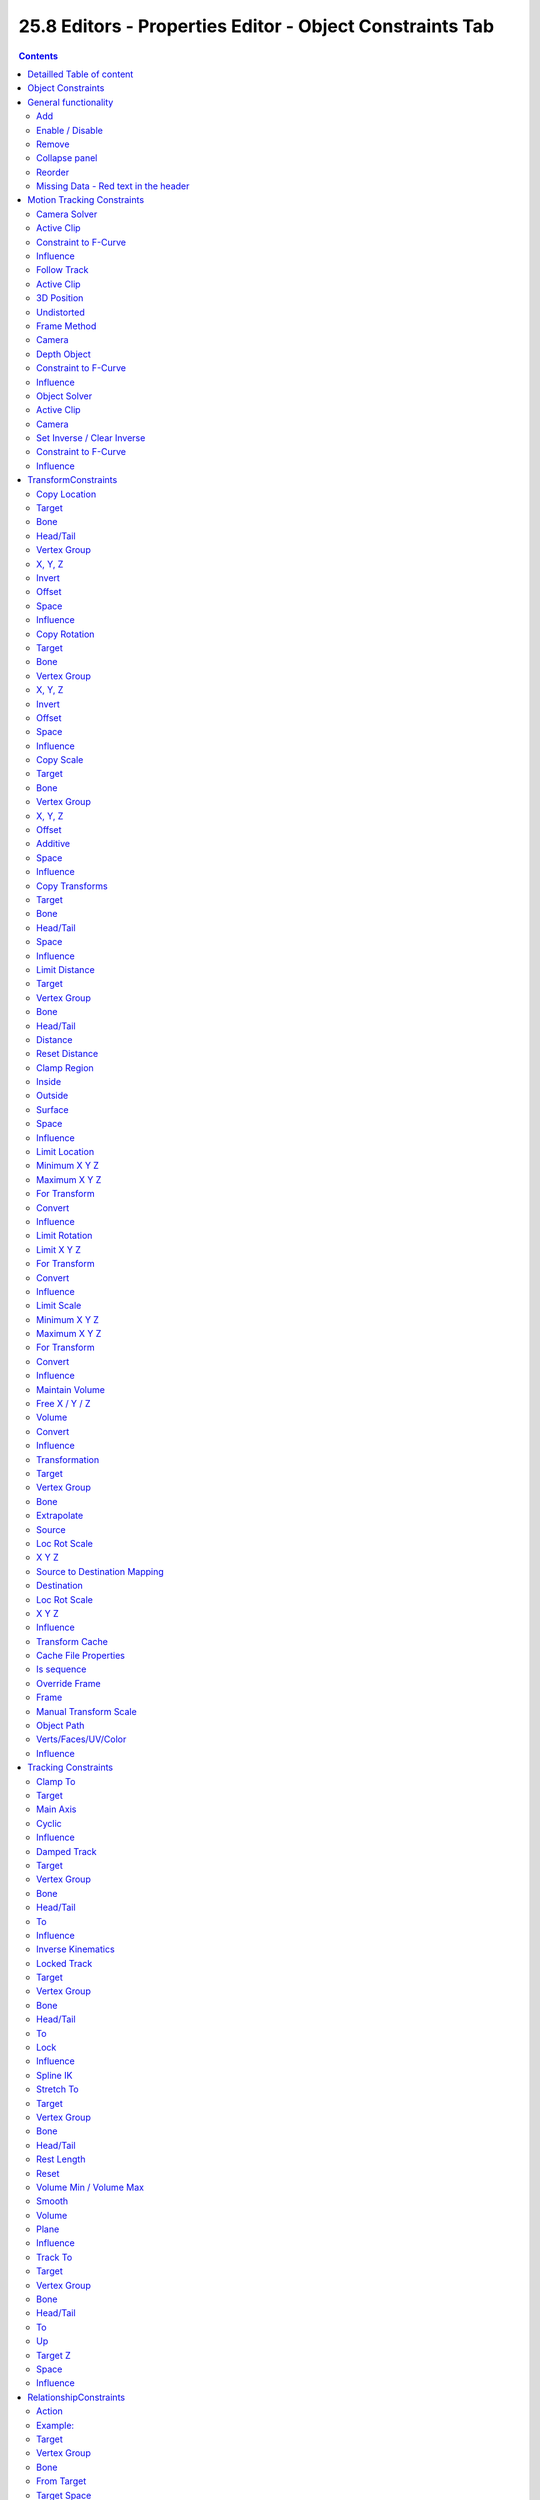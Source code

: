 *********************************************************
25.8 Editors - Properties Editor - Object Constraints Tab
*********************************************************

.. contents:: Contents




Detailled Table of content
==========================




Object Constraints
==================

Object Constraints allows two objects to interact with each other. You can for example set the x position to the x position of another object with the Copy Location constraint. 

.. image:: graphics/25.8_Editors_-_Properties_Editor_-_Object_Constraints_Tab/100002010000014D0000012FC17EE2DF04D2352F.png

You can have more than one constraint at an object.

There are four groups of object constraints.

.. image:: graphics/25.8_Editors_-_Properties_Editor_-_Object_Constraints_Tab/100002010000022F000001127B44630D4E2BFDD8.png

Motion Tracking constaints constraints with Motion Tracking functionality.

Transform contains constraints around everything transform related.

Tracking contains constraints around animation functionality.

And Relationship contains constraints around relations.




General functionality
=====================

.. image:: graphics/25.8_Editors_-_Properties_Editor_-_Object_Constraints_Tab/100002010000014F00000131BFD794694FFCE6E6.png



Add
---

To add a constraint to an object, simply open the dropdown menu, and choose the type of constraint that you want to add.

This will add the constraint to the list.

For some constraints you will also find menu items in the 3D view. The Inverse Kinematics / Add IK to Bone is such an example. It also fills in some vital information already in some cases, which you would need to choosee by hand when you add the constraints in the constraint tab.

.. image:: graphics/25.8_Editors_-_Properties_Editor_-_Object_Constraints_Tab/10000201000003520000028D063E60EE6DE7CF94.png

This menu entries exists to simplify the workflow. This menu entries are described in other chapters.



Enable / Disable
----------------

You might want to disable a constraint temporarily. This can be done by clicking at the button with the eye icon in the header. To enable the constraint simply click it again.

.. image:: graphics/25.8_Editors_-_Properties_Editor_-_Object_Constraints_Tab/10000201000001260000005EFBA89CF7DABBA02B.png



Remove
------

To remove a constraint from the object simply click the close button up right in the header.



Collapse panel
--------------

The whole constraints panel can be collapsed. Click at the arrow button up left in the header.



Reorder
-------

You can have more than one constraint in the list. And sometimes the order of the constraints is very important. 

.. image:: graphics/25.8_Editors_-_Properties_Editor_-_Object_Constraints_Tab/100002010000012E0000009113A718BE6F8FC7E3.png

When you have more than one constraint in the list then you will see some additional buttons appear in the header. This buttons allows you to move the constraint up or down in the list.



Missing Data - Red text in the header
-------------------------------------

When the constraint name is red underlayed then there is some vital data missing. For example the other object where this constraint should refer to.

The Target edit box is empty in the upper constraint. Click at it, and choose the object where this constraint should refer to.

.. image:: graphics/25.8_Editors_-_Properties_Editor_-_Object_Constraints_Tab/100002010000013C0000010FC085F0884460A9D6.png




Motion Tracking Constraints
===========================

.. image:: graphics/25.8_Editors_-_Properties_Editor_-_Object_Constraints_Tab/100002010000007B00000063169EA4220D734818.png

This constraints gets used in Motion Tracking.



Camera Solver
-------------

The Camera Solver constraint gives the owner of this constraint, the location and rotation of the «solved camera motion».

The «solved camera motion» is where Blender reconstructs the position of the physical, real-world camera, when it filmed the video footage, relative to the thing being tracked.

Note: This constraint only works after you have set up a minimum of eight markers and pressed Solve Camera Motion. See motion tracking chapter.



Active Clip
-----------

Receive tracking data from the active clip in the Movie Clip editor. If unchecked, an option appears to choose from the other clips.

.. image:: graphics/25.8_Editors_-_Properties_Editor_-_Object_Constraints_Tab/1000020100000158000000390D23F1539686559B.png



Constraint to F-Curve
---------------------

Applies the constraint, and creates Keyframes for the transforms.



Influence
---------

The influence level of this constraint.



Follow Track
------------

This constraint makes objects have the same position at a frame as the track has.The motion of this object happens on a single plane defined by the camera and the original position of the object.



Active Clip
-----------

Receive tracking data from the active movie clip in the Movie Clip editor. If unchecked, an option appears to choose from the other available clips.



3D Position
-----------

Use the 3D position of the track to parent to.



Undistorted
-----------

Parent to the undistorted position of the 2D track.



Frame Method
------------

Defines how the footage is fitted in the camera frame.



Camera
------

Select the camera to which the motion is parented to (if active an empty scene camera is used).



Depth Object
------------

If this object is set, constrained objects will be projected onto the surface of this depth object which can be used to create facial makeup visual effects.



Constraint to F-Curve
---------------------

Creates F-Curves for the object that copies the movement caused by the constraint.



Influence
---------

The influence level of this constraints.



Object Solver
-------------

The Object Solver constraint gives the owner of this constraint, the location and rotation of the «solved object motion».

This can be used to add a mesh to video for example.

Note: This constraint only works after you have set up a minimum of eight markers and pressed Solve object Motion.

If it says Solve Camera Motion instead of Solve Object Motion then go into the Movie Clip Editor ? Properties region ? Objects and switch it from the camera, to an object.



Active Clip
-----------

Receive tracking data from the active movie clip in the Movie Clip editor. If unchecked, an option appears to choose from the other available clips.



Camera
------

Here you can choose the camera.



Set Inverse / Clear Inverse
---------------------------

Set the connection for the object solver constraint inverse.

Clear the inversion.



Constraint to F-Curve
---------------------

Creates F-Curves for the object that copies the movement caused by the constraint.



Influence
---------

The influence level of this constraint.




TransformConstraints
====================

.. image:: graphics/25.8_Editors_-_Properties_Editor_-_Object_Constraints_Tab/1000020100000081000001121A8D1A26E8590C77.png

Here you can find transform constraints.



Copy Location
-------------

The **Copy Location** constraint sets the position to the position of the target object. 

.. list-table::

	* - Warning

	* - Usingthis constraint on a **connected** bonewill have no effect. Because it is the parent’s tip which controls the position of your owner bone’s root.



Target 
-------

Here you can choose the target object to copy the location from.



Bone 
-----

If the **Target** is an **Armature**, then you have the optional choice to set an individual bone as **Target**.



Head/Tail 
----------

If the target is a bone, then here you can adjust where along this bone the target point lies. 



Vertex Group 
-------------

If the **Target** is a **Mesh**, then you have the optional choice to set a **Vertex Group** as target. 



X, Y, Z 
--------

Here you can choose which axes to constraint.



Invert 
-------

Inverts the coordinate input. Positive becomes negative, and vice versa.



Offset 
-------

Add an offset from the original position to the target position.



Space 
------

Here you can choose the target space and its coordinate system to use for calculation. The local space uses local axis, the world space global axis ...



Influence
---------

The influence level of this constraint.



Copy Rotation
-------------

The **Copy ****Rotation** constraint sets the rotation to the rotation of the target object. 



Target 
-------

Here you can choose the target object to copy the rotation from.



Bone 
-----

If the **Target** is an **Armature**, a new field is displayed offering the optional choice to set an individual bone as **Target**.



Vertex Group 
-------------

If the **Target** is a **Mesh**, a new field is displayed offering the optional choice to set a **Vertex Group** as target. 



X, Y, Z 
--------

These buttons control which axes are constrained - by default, all three are on.



Invert 
-------

Inverts the coordinate input. Positive becomes negative, and vice versa.



Offset 
-------

Add an offset from the original position to the target position.



Space 
------

Here you can choose the target space and its coordinate system to use for calculation. The local space uses local axis, the world space global axis ...



Influence
---------

The influence level of this constraint.



Copy Scale
----------

The **Copy ****Scale** constraint sets the size to the size of the target object. 



Target 
-------

Here you can choose the target object to copy the size from.



Bone 
-----

If **Target** is an **Armature**, a new field is displayed offering the optional choice to set an individual bone as **Target**.



Vertex Group 
-------------

If **Target** is a **Mesh**, a new field is displayed offering the optional choice to set a **Vertex Group** as target. 



X, Y, Z 
--------

These buttons control which axes are constrained - by default, all three are on.



Offset 
-------

Add an offset from the original scale to the target scale.



Additive
--------

Use Addition instead of Multiplication to combine scale. This is a compatibility feature to Blender 2.79 and Bforartists 1



Space 
------

Here you can choose the target space and its coordinate system to use for calculation. The local space uses local axis, the world space global axis ...



Influence
---------

The influence level of this constraint.



Copy Transforms
---------------

The **Copy ****Transform** constraint copies the whole transform values from the target object. Location, Rotation and Scale.



Target 
-------

Here you can choose the target object to copy the location from.



Bone 
-----

If the **Target** is an **Armature**, a new field is displayed offering the optional choice to set an individual bone as **Target**.



Head/Tail 
----------

If the target is a bone, then here you can adjust where along this bone the target point lies. 



Space 
------

Here you can choose the target space and its coordinate system to use for calculation. The local space uses local axis, the world space global axis ...



Influence
---------

The influence level of this constraint.



Limit Distance
--------------

The **Limit Distance** constraint constraints either outside, inside, or at the surface of a sphere centered at the target object.



Target 
-------

Here you can choose the target object.



Vertex Group 
-------------

If **Target** is a **Mesh**, a new field is displayed offering the optional choice to set a **Vertex Group** as target. 

.. image:: graphics/25.8_Editors_-_Properties_Editor_-_Object_Constraints_Tab/100002010000010D0000011FC849E5CFB177A08B.png



Bone 
-----

If the **Target** is an **Armature**, a new field is displayed offering the optional choice to set an individual bone as **Target**.



Head/Tail 
----------

If the target is a bone, then here you can adjust where along this bone the target point lies. 



Distance 
---------

This numeric field sets the limit distance, i.e. the radius of the constraining sphere. 



Reset Distance 
---------------

When clicked, this small button will reset the **Distance** value, so that it corresponds to the actual distance between the owner and its target (i.e. the distance before this constraint is applied). 



Clamp Region 
-------------

The **Limit Mode** drop-down menu allows you to choose how to use the sphere defined by the **Distance** setting and target’s center:

.. image:: graphics/25.8_Editors_-_Properties_Editor_-_Object_Constraints_Tab/10000201000000800000006E9D2F38116F0D6248.png



Inside
------

The owner is constrained **inside** the sphere. 



Outside 
--------

The owner is constrained **outside** the sphere. 



Surface 
--------

The owner is constrained **on the surface** of the sphere. 



Space 
------

Here you can choose the target space and its coordinate system to use for calculation. The local space uses local axis, the world space global axis ...



Influence
---------

The influence level of this constraint.



Limit Location
--------------

This constraint restricts the amount of allowed translations along each axis, through lower and upper bounds.

The limits for an object are calculated from its center. Te limits of a bone are calculated from its root.



Minimum X Y Z
-------------

Restrict the minimum location. You can adjust the value in the edit box below.



Maximum X Y Z
-------------

Restrict the maximum location. You can adjust the value in the edit box below.



For Transform
-------------

The constraint limits the location. The values in the transform panel can still change above this limit though. Wiht this option ticked the transform values are also clamped.



Convert
-------

Calculate the constraint in local space or world space.



Influence
---------

The influence level of this constraint.



Limit Rotation
--------------

This constraint restricts the amount of allowed rotation along each axis, through lower and upper bounds.

The limits for an object are calculated from its center. Te limits of a bone are calculated from its root.



Limit X Y Z
-----------

Restrict the rotation. You can adjust the minimum and maximum value in the edit boxes below.



For Transform
-------------

The constraint limits the rotation. The values in the transform panel can still change above this limit though. Wiht this option ticked the transform values are also clamped.



Convert
-------

Calculate the constraint in local space or world space.



Influence
---------

The influence level of this constraint.



Limit Scale
-----------

This constraint restricts the amount of allowed scale along each axis, through lower and upper bounds.

The limits for an object are calculated from its center. Te limits of a bone are calculated from its root.



Minimum X Y Z
-------------

The minimum size. You can adjust the value in the edit boxes below.



Maximum X Y Z
-------------

The maximum size. You can adjust the value in the edit boxes below.



For Transform
-------------

The constraint limits the location. The values in the transform panel can still change above this limit though. Wiht this option ticked the transform values are also clamped.



Convert
-------

Calculate the constraint in local space or world space.



Influence
---------

The influence level of this constraint.



Maintain Volume
---------------

The **Maintain Volume** constraint limits the volume of a mesh or a bone to a given ratio of its original volume.



Free X / Y / Z 
---------------

The free-scaling axis of the object. 



Volume 
-------

The bone’s rest volume. 



Convert
-------

Calculate the constraint in local space or world space.



Influence
---------

The influence level of this constraint.



Transformation
--------------

The Transformation constraint allows you to map one type of transform properties (i.e. location, rotation or scale) of the target, to the same or another type of transform properties of the owner, within a given range of values.






.. list-table::

	* - Warning

	* - 


Target
------

Here you can choose the target object.



Vertex Group 
-------------

If the **Target** is a **Mesh**, a new field is displayed offering the optional choice to set a **Vertex Group** as target. 



Bone 
-----

If the **Target** is an **Armature**, a new field is displayed offering the optional choice to set an individual bone as **Target**.



Extrapolate
-----------

With this option enabled the **min** and **max** values are no longer strict limits, but rather “markers” defining a proportional (linear) mapping between input and corresponding output values. 



Source
------



Loc Rot Scale
-------------

A tab to switch between the available location, rotation and scale values.



X Y Z
-----

The transform values. Here you can edit the minimum and maximum values for the source object.



Source to Destination Mapping
-----------------------------

Here you can choose to map specific axis to other axis than the source object.



Destination
-----------



Loc Rot Scale
-------------

A tab to switch between the available location, rotation and scale values.



X Y Z
-----

The transform values. Here you can edit the minimum and maximum values for the source object.



Influence
---------

The influence level of this constraint.



Transform Cache
---------------

The Transform Cache Constraint is used to be able to stream animations made at the transformation matrix level (for example rigid bodies, or camera movements). You need an alembic file with the animation. - And i have unfortunately no idea how to produce the required file. Thanks Blender manual writers!



Cache File Properties
---------------------

Here you can select the Alembic file.



Is sequence
-----------

If the file is a series of files.



Override Frame
--------------

Whether to use a cuctom frame for looking up data in the cache file, instead of using the current scene frame.



Frame
-----

The time to use for looking up the data in the cache file, or to determine which to use in a file sequence.



Manual Transform Scale
----------------------

Value by which to enlarge or shrink the object with respect to the world’s origin.



Object Path
-----------

The path to the Alembic object inside the archive.



Verts/Faces/UV/Color
--------------------

Type of data to read for a mesh object respectively: vertices, polygons, UV layers and Vertex Color layers.



Influence
---------

The influence level of this constraint.




Tracking Constraints
====================

.. image:: graphics/25.8_Editors_-_Properties_Editor_-_Object_Constraints_Tab/100002010000008F000000BD819F2EB0AAB78B51.png



Clamp To
--------

The **Clamp To** constraint clamps an object to a curve. So you need a curve object as the target.



Target
------

Here you can choose the target object.



Main Axis
---------

Auto clamps to all three axis. X , Y, Z maps just to one axis,.



Cyclic
------

With cyclic enabled the object will jump from end point to start point once it has reached the end.



Influence
---------

The influence level of this constraint.



Damped Track
------------

Damped track makes the object always look at the target object. For example a camera always looking at a armature.



Target
------

Here you can choose the target object.

.. image:: graphics/25.8_Editors_-_Properties_Editor_-_Object_Constraints_Tab/1000020100000134000000BAB5F1962DAF5C39F5.png



Vertex Group 
-------------

If the **Target** is a **Mesh**, a new field is displayed offering the optional choice to set a **Vertex Group** as target. 



Bone 
-----

If the **Target** is an **Armature**, a new field is displayed offering the optional choice to set an individual bone as **Target**.



Head/Tail 
----------

If the target is a bone, then here you can adjust where along this bone the target point lies. 



To
--

The axis to use to point towards the target object. For a camera you might want to use -Z



Influence
---------

The influence level of this constraint.



Inverse Kinematics
------------------

Invese Kinematics is just used at an armature, for posing purposes. It is not available for other object types. And can not be added from this panel. 

.. image:: graphics/25.8_Editors_-_Properties_Editor_-_Object_Constraints_Tab/100002010000011C0000004E4F1C1E0E653BCA5B.png

This constraint is explained in the chapter Bone Constraints.



Locked Track
------------

Similar to Damped Track. Locked track makes the object always look at the target object. For example a camera always looking at a armature. But here you can lock single axis.

Note, you cannot lock the axis where you look at. The constraint will show the name red then.

.. image:: graphics/25.8_Editors_-_Properties_Editor_-_Object_Constraints_Tab/1000020100000133000000D98215034CD6FCB2DA.png



Target
------

Here you can choose the target object.



Vertex Group 
-------------

If the **Target** is a **Mesh**, a new field is displayed offering the optional choice to set a **Vertex Group** as target. 



Bone 
-----

If the **Target** is an **Armature**, a new field is displayed offering the optional choice to set an individual bone as **Target**.



Head/Tail 
----------

If the target is a bone, then here you can adjust where along this bone the target point lies. 



To
--

The axis to use to point towards the target object. For a camera you might want to use -Z



Lock
----

The axis that you want to lock.



Influence
---------

The influence level of this constraint.



Spline IK
---------

Spline IK constraints can only be added to bones. It is not available for other object types. And can not be added from this panel. 

This constraint is explained in the chapter Bone Constraints.

.. image:: graphics/25.8_Editors_-_Properties_Editor_-_Object_Constraints_Tab/10000201000001250000004122C496562A990859.png



Stretch To
----------

Stretch To makes the object always look at the target object. For example a cube always looking at another cube. And makes it stretch when the distance changes.

With bones, the “volumetric” variation scales them along their own local axes (remember that the local Y axis of a bone is aligned with it, from root to tip).



Target
------

Here you can choose the target object.



Vertex Group 
-------------

If the **Target** is a **Mesh**, a new field is displayed offering the optional choice to set a **Vertex Group** as target. 



Bone 
-----

If the **Target** is an **Armature**, a new field is displayed offering the optional choice to set an individual bone as **Target**.



Head/Tail 
----------

If the target is a bone, then here you can adjust where along this bone the target point lies. 



Rest Length 
------------

Here you can define the rest distance between the owner and its target. The rest length is the distance at which there is no deformation (stretching) of the owner.



Reset 
------

Resets the Rest Length.



Volume Min / Volume Max
-----------------------

Here you can control the amount of “volume” variation proportionally to the stretching amount. Note that the 0.0 value is not allowed.



Smooth
------

Strength of volume stretching clamping.



Volume 
-------

Here you can adjust which of the X and/or Z axes should be affected to preserve the virtual volume while stretching along the Y axis. The NONE button disables the volumetric features.



Plane 
------

Here you can control which of the X or Z axes should be as much as possible aligned with the global Z axis, while tracking the target with the Y axis. 



Influence
---------

The influence level of this constraint.



Track To
--------

Track To makes the object always look at the target object. For example a cube always looking at another cube. Or a camera looking at a mesh.



Target
------

Here you can choose the target object.



Vertex Group 
-------------

If the **Target** is a **Mesh**, a new field is displayed offering the optional choice to set a **Vertex Group** as target. 



Bone 
-----

If the **Target** is an **Armature**, a new field is displayed offering the optional choice to set an individual bone as **Target**.



Head/Tail 
----------

If the target is a bone, then here you can adjust where along this bone the target point lies. 



To
--

The axis to use to point towards the target object. 



Up
--

The axis that points upwards



Target Z
--------

Constrain the UP direction to the target's Z axis instead of hte World Z Axis.



Space 
------

Here you can choose the target space and its coordinate system to use for calculation. The local space uses local axis, the world space global axis ...



Influence
---------

The influence level of this constraint.




RelationshipConstraints
=======================








Action
------

The Action constraints allows you control an **Action** using the animated transformations of another object. For example move a cube when another cube moves by animation, without the need to record this movement by a keyframe. There needs to be a animation in the scene, not necessarily at the target object, which is used as the Action for the constraint.

The constraint accepts the **Mesh** action type. But only the **Object**, **Pose** and **Constraint** types are really working, since constraints can only affect objects’ or bones’ transform properties, and not meshes’ shapes. 

Only the object transformation (location, rotation, scale) is affected by the action.Keyframes for other properties are ignored. The constraints does not influence them.



Example:
--------

Create a cube. Animate it to create the needed action. Move from a to b for example. And record the keyframes. This will create a action that is now available to the constraint.

Moving the target in the [0.0, 2.0] range along its X axis maps the action content on the owner in the [0, 100] frame range. This will mean that when the target’s X property is 0.0 the owner will be as if in frame 0 of the linked action. With the target’s X property at 1.0 the owner will be as if in frame 50 of the linked action, etc.



Target
------

Here you can choose the target object.



Vertex Group 
-------------

If the **Target** is a **Mesh**, a new field is displayed offering the optional choice to set a **Vertex Group** as target. 



Bone 
-----

If the **Target** is an **Armature**, a new field is displayed offering the optional choice to set an individual bone as **Target**.



From Target
-----------

Here you can choose which transform property from the target to use as “action driver”. 



Target Space 
-------------

This constraint allows you to choose in which space to evaluate its target’s transform properties. 



To Action 
----------

Here you can choose the action that you want to use. Available actions appears in the dropdown list.



Object Action 
--------------

This is for bones only. This option will make the constrained bone use the “object” part of the linked action, instead of the “same-named pose” part. This allows you to apply the action of an object to a bone. 



Target Range Min / Max 
-----------------------

The lower and upper bounds of the driving transform property value. By default, both values are set to 0.0

Note:

• When using a rotation property as “driver”, these values are “mapped back” to the [-180.0- , 180.0- [ range. 

• When using a scale property as “driver”, these values are limited to null or positive values. 



Action Range Start / End 
-------------------------

The starting and ending frames of the action to be mapped.

Note:

• These values must be strictly positive. 

• By default, both values are set to 0 which disables the mapping (i.e. the owner just gets the properties defined at frame 0 of the linked action...). 



Influence
---------

The influence level of this constraint.



Notes
-----

- When the linked action affects some location properties, the owner’s existing location is added to the result of evaluating this constraint (exactly as when the **Offset** button of the **Copy Location constraint** is enabled...). 
- When the linked action affects some scale properties, the owner’s existing scale is multiplied with the result of evaluating this constraint. 
- When the linked action affects some rotation properties, the owner’s existing rotation is overridden by the result of evaluating this constraint. 
- Unlike usual, you can have a **Start** value higher than the **End** one, or a **Min** one higher than a **Max** one: this will reverse the mapping of the action (i.e. it will be “played” reversed...), unless you have both sets reversed, obviously! 
- When using a **Constraint** action, it is the constraint **channel’s names** that are used to determine to which constraints of the owner apply the action. E.g. if you have a constraint channel named “trackto_empt1”, its keyed **Influence** and/or **Head/Tail** values (the only ones you can key) will be mapped to the ones of the owner’s constraint named “trackto_empt1”. 
- Similarly, when using a **Pose** action (which is obviously only meaningful and working when constraining a bone!), it is the bone’s name that is used to determine which bone **channel’s names** from the action to use (e.g. if the constrained bone is named “arm”, it will use and only use the action’s bone channel named “arm”...). Unfortunately, using a **Pose** action on a whole armature object (to affect all the keyed bones in the action at once) won’t work... 
- Note also that you can use the **pose library feature** to create/edit a **Pose** action data-block... just remember that in this situation, there’s one pose per frame! 
- 


Child Of
--------

This constraints allows you to set a parent to this object. By using more than one constraint you can have more than one parent object here, and control the influence by the Influence slider. You can also just parent the movement of a specific axis.



Target
------

Here you can choose the target object.



Vertex Group 
-------------

If the **Target** is a **Mesh**, a new field is displayed offering the optional choice to set a **Vertex Group** as target. 



Bone 
-----

If the **Target** is an **Armature**, a new field is displayed offering the optional choice to set an individual bone as **Target**.



Location, Rotation, Scale
-------------------------

Activate the parenting for the corresponding axis.



Set Inverse / Clear Inverse
---------------------------

Set the connection for the object solver constraint inverse.

Clear the inversion.



Influence
---------

The influence level of this constraint.



Floor
-----

The Floor constraints allows to set an object as a floor or wall that cannot be passed by the object.

.. image:: graphics/25.8_Editors_-_Properties_Editor_-_Object_Constraints_Tab/1000020100000122000000F453DA200A7D0EAAEB.png

Note that the center of the object is calculated as the collision point, not the surface. Means a cube with the pivot in the center can still sink half into a groundplane. This can be adjusted with the Offset value.



Target
------

Here you can choose the target object.

.. image:: graphics/25.8_Editors_-_Properties_Editor_-_Object_Constraints_Tab/100002010000020900000104F0215F2DD2D1BD57.png



Vertex Group 
-------------

If the **Target** is a **Mesh**, a new field is displayed offering the optional choice to set a **Vertex Group** as target. 



Bone 
-----

If the **Target** is an **Armature**, a new field is displayed offering the optional choice to set an individual bone as **Target**.



Sticky 
-------

The object sticks at its position at contact. For example, it cannot slide around on the surface of a plane any more. 



Use Rotation 
-------------

Take the target’s rotation into account. This allows you to have a “floor” plane of any orientation you like, not just the global XY, XZ and YZ ones... 



Offset
------

Here you can define an offfset from the pivot to the ground plane object.



Min / Max
---------

Here you define which side of the target object will be ther floor.

By default, these normals are aligned with the global axes. If you enable Use Rotation (see above), they will be aligned with the local target’s axes. 



Space 
------

Here you can choose the target space and its coordinate system to use for calculation. The local space uses local axis, the world space global axis ...



Influence
---------

The influence level of this constraint.



Follow Path
-----------

Makes the object follow a curve path. This constraint requires a Bezier or Nurbs Curve. Follow Path is an animation only constraint.

The movement happens in the global world.

.. image:: graphics/25.8_Editors_-_Properties_Editor_-_Object_Constraints_Tab/1000020100000151000001559EDBEB512EF90652.png

Click at Animate Path to create the animation. When you play the animation, then the object will move along the path now. The path length can be adjusted in the Path Animation panel of the curve. Here you can see that the value behind evaluation time is now green. And there is a keyframe symbol behind the edit box. Adjust the number of frames to your needs.



Pivot
-----

The **Pivot** constraint allows the owner to rotate around a target object.

.. image:: graphics/25.8_Editors_-_Properties_Editor_-_Object_Constraints_Tab/1000020100000124000000DA903AB5F87D46060B.png



Target
------

Here you can choose the target object.



Vertex Group 
-------------

If the **Target** is a **Mesh**, a new field is displayed offering the optional choice to set a **Vertex Group** as target. 

.. image:: graphics/25.8_Editors_-_Properties_Editor_-_Object_Constraints_Tab/1000020100000122000001122B75A333AAF443D5.png



Bone 
-----

If the **Target** is an **Armature**, a new field is displayed offering the optional choice to set an individual bone as **Target**.



Head/Tail 
----------

If the target is a bone, then here you can adjust where along this bone the target point lies. 

.. image:: graphics/25.8_Editors_-_Properties_Editor_-_Object_Constraints_Tab/10000201000000D6000000C739B4FE15AD03D3A9.png



Pivot Offset
------------

Here you can adjust an offset.



Pivot When
----------

Enable rotation range for specific axis.



Influence
---------

The influence level of this constraint.



Shrinkwrap
----------

The **Shrinkwrap** constraint allows you to snap objects to the surface of mesh objects. The target object has to be a Mesh object. Other object types does not work.

The snap point is the pivot point of the object.



Distance
--------

Here you can adjust an offset.



Shrinkwrap Mode
---------------

Here you can choose between different shrinkwrap methods.



Target Normal Project
---------------------

Target the nearest target surface along the interpolated vertex normals of the target.



Nearest Vertex
--------------

Target the nearest vertex at the target.



Project
-------

Target the nearest surface point along a given axis.



Axis constraint to
------------------

Here you can define the axis



Axis Space
----------

Here you can define the space that gets used for this axis.



Face Culling
------------

Stop vertices from projecting to a face on the target when facing towards or away.



Project Opposite
----------------

Project in both specified and opposite directions.



Invert Cull
-----------

Invert the face cull mode.



Project Distance
----------------

Limit the distance used for projection. Zero disables the Project Distance.



Nearest Surface Point
---------------------

Target the nearest surface point.



Align Axis to Normal
--------------------

Align a specified axis to the surface normal.



Influence
---------

The influence level of this constraint.



Armature
--------

I have no idea what the Armature constraint is good for. It is not documented in the Blender manual yet. And i couldn't figure out the useage.

This constraint requires to have a armature as the target object.



Add Target Bone
---------------

Add a target bone. By clicking two edit boxes becomes available.You can add multiple armatures and bones here.



First Edit Box
--------------

Here you select the armature.



Second Edit Box
---------------

Here you select the bone.



Remove Target
-------------

Remove the target. Resets Add Target Bone.



Blend Weight
------------

Blending Weight of this bone.



Normalize Weights
-----------------

Normalize the weights of all target bones.



Preserve Volume
---------------

Tries to preserve the volume when deforming the mesh.



Use Envelopes
-------------

Multiply the weights by envelope for all bones instead of vertex group based blending. The specified weights are still used, and only the listed bones are considered.



Influence
---------

The influence level of this constraint.



Animate Property
----------------

This property can be animated. Activating this button sets a keyframe.

